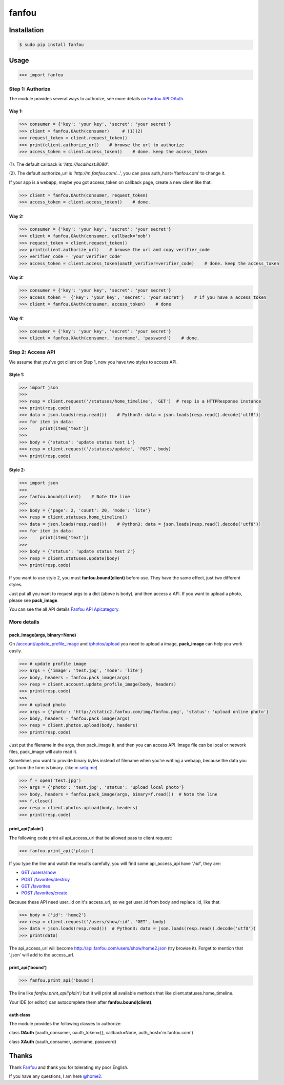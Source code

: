 fanfou
======

Installation
------------

.. code-block:: bash

    $ sudo pip install fanfou

Usage
-----

.. code-block:: python

   >>> import fanfou


Step 1:  Authorize
^^^^^^^^^^^^^^^^^^

The module provides several ways to authorize, see more details on `Fanfou API OAuth <https://github.com/FanfouAPI/FanFouAPIDoc/wiki/Oauth>`_.

Way 1:
""""""

.. code-block:: python

   >>> consumer = {'key': 'your key', 'secret': 'your secret'}
   >>> client = fanfou.OAuth(consumer)     # (1)(2)
   >>> request_token = client.request_token()
   >>> print(client.authorize_url)    # browse the url to authorize
   >>> access_token = client.access_token()    # done. keep the access_token

(1). The default callback is `'http://localhost:8080'`.

(2). The default authorize_url is `'http://m.fanfou.com/...'`, you can pass auth_host='fanfou.com' to change it.


If your app is a webapp, maybe you got access_token on callback page, create a new client like that:

.. code-block:: python

   >>> client = fanfou.OAuth(consumer, request_token)
   >>> access_token = client.access_token()    # done.

Way 2:
""""""

.. code-block:: python

   >>> consumer = {'key': 'your key', 'secret': 'your secret'}
   >>> client = fanfou.OAuth(consumer, callback='oob')
   >>> request_token = client.request_token()
   >>> print(client.authorize_url)    # browse the url and copy verifier_code
   >>> verifier_code = 'your verifier_code'
   >>> access_token = client.access_token(oauth_verifier=verifier_code)    # done. keep the access_token

Way 3:
""""""

.. code-block:: python

   >>> consumer = {'key': 'your key', 'secret': 'your secret'}
   >>> access_token =  {'key': 'your key', 'secret': 'your secret'}    # if you have a access_token
   >>> client = fanfou.OAuth(consumer, access_token)    # done

Way 4:
""""""

.. code-block:: python

   >>> consumer = {'key': 'your key', 'secret': 'your secret'}
   >>> client = fanfou.XAuth(consumer, 'username', 'password')    # done.


Step 2: Access API
^^^^^^^^^^^^^^^^^^

We assume that you've got client on Step 1, now you have two styles to access API.

Style 1:
""""""""

.. code-block:: python

   >>> import json
   >>> 
   >>> resp = client.request('/statuses/home_timeline', 'GET')  # resp is a HTTPResponse instance
   >>> print(resp.code)
   >>> data = json.loads(resp.read())    # Python3: data = json.loads(resp.read().decode('utf8'))
   >>> for item in data:
   >>>     print(item['text'])
   >>> 
   >>> body = {'status': 'update status test 1'}
   >>> resp = client.request('/statuses/update', 'POST', body)
   >>> print(resp.code)


Style 2:
""""""""

.. code-block:: python

   >>> import json
   >>>  
   >>> fanfou.bound(client)    # Note the line
   >>> 
   >>> body = {'page': 2, 'count': 20, 'mode': 'lite'}
   >>> resp = client.statuses.home_timeline()
   >>> data = json.loads(resp.read())    # Python3: data = json.loads(resp.read().decode('utf8'))
   >>> for item in data:
   >>>     print(item['text'])
   >>> 
   >>> body = {'status': 'update status test 2'}
   >>> resp = client.statuses.update(body)
   >>> print(resp.code)

If you want to use style 2, you must **fanfou.bound(client)** before use. They have the same effect, just two different styles.

Just put all you want to request args to a dict (above is body), and then access a API. If you want to upload a photo, please see **pack_image**.

You can see the all API details `Fanfou API Apicategory <https://github.com/FanfouAPI/FanFouAPIDoc/wiki/Apicategory>`_.


More details
^^^^^^^^^^^^

pack_image(args, binary=None)
"""""""""""""""""""""""""""""

On `/account/update_profile_image <https://github.com/FanfouAPI/FanFouAPIDoc/wiki/account.update-profile-image>`_
and `/photos/upload <https://github.com/FanfouAPI/FanFouAPIDoc/wiki/photos.upload>`_ you need to upload a image, **pack_image** can help you work easily.

.. code-block:: python

   >>> # update profile image
   >>> args = {'image': 'test.jpg', 'mode': 'lite'}
   >>> body, headers = fanfou.pack_image(args)
   >>> resp = client.account.update_profile_image(body, headers)
   >>> print(resp.code)
   >>> 
   >>> # upload photo
   >>> args = {'photo': 'http://static2.fanfou.com/img/fanfou.png', 'status': 'upload online photo'}
   >>> body, headers = fanfou.pack_image(args)
   >>> resp = client.photos.upload(body, headers)
   >>> print(resp.code)

Just put the filename in the args, then pack_image it, and then you can access API. Image file can be local or network files, pack_image will auto read it.

Sometimes you want to provide binary bytes instead of filename when you're writing a webapp, because the data you get from the form is binary. (like `m.setq.me <http://m.setq.me>`_)

.. code-block:: python

   >>> f = open('test.jpg')
   >>> args = {'photo': 'test.jpg', 'status': 'upload local photo'}
   >>> body, headers = fanfou.pack_image(args, binary=f.read())  # Note the line
   >>> f.close()
   >>> resp = client.photos.upload(body, headers)
   >>> print(resp.code)


print_api('plain')
""""""""""""""""""

The following code print all api_access_url that be allowed pass to client.request:

.. code-block:: python

   >>> fanfou.print_api('plain')

If you type the line and watch the results carefully, you will find some api_access_api have *'/:id'*, they are:

* `GET /users/show <https://github.com/FanfouAPI/FanFouAPIDoc/wiki/users.show>`_
* `POST /favorites/destroy <https://github.com/FanfouAPI/FanFouAPIDoc/wiki/favorites.destroy>`_
* `GET /favorites <https://github.com/FanfouAPI/FanFouAPIDoc/wiki/favorites>`_
* `POST /favorites/create <https://github.com/FanfouAPI/FanFouAPIDoc/wiki/favorites.create>`_

Because these API need user_id on it's access_url, so we get user_id from body and replace :id, like that:

.. code-block:: python

   >>> body = {'id': 'home2'}
   >>> resp = client.request('/users/show/:id', 'GET', body)
   >>> data = json.loads(resp.read())  # Python3: data = json.loads(resp.read().decode('utf8'))
   >>> print(data)

The api_access_url will become http://api.fanfou.com/users/show/home2.json (try browse it). Forget to mention that '.json' will add to the access_url.


print_api('bound')
""""""""""""""""""

.. code-block:: python

   >>> fanfou.print_api('bound')

The line like *fanfou.print_api('plain')* but it will print all available methods that like client.statuses.home_timeline.

Your IDE (or editor) can autocomplete them after **fanfou.bound(client)**.

auth class
""""""""""

The module provides the following classes to authorize:

class **OAuth** (oauth_consumer, oauth_token={}, callback=None, auth_host='m.fanfou.com')

class **XAuth** (oauth_consumer, username, password)

Thanks
------

Thank `Fanfou <http://fanfou.com>`_ and thank you for tolerating  my poor English.

If you have any questions, I am here `@home2 <http://fanfou.com/home2>`_.

